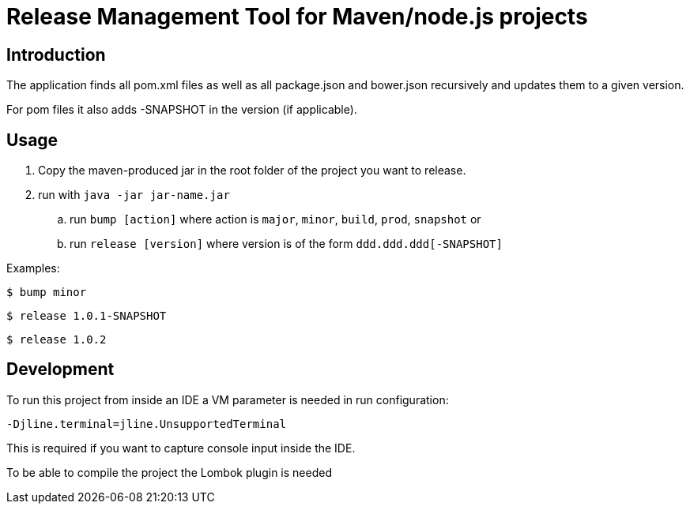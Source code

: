 = Release Management Tool for Maven/node.js projects

== Introduction

The application finds all pom.xml files as well as all package.json and bower.json recursively and updates them to a given version.

For pom files it also adds -SNAPSHOT in the version (if applicable).

== Usage

. Copy the maven-produced jar in the root folder of the project you want to release.
. run with `java -jar jar-name.jar`
.. run `bump [action]` where action is `major`, `minor`, `build`, `prod`, `snapshot` or
.. run `release [version]` where version is of the form `ddd.ddd.ddd[-SNAPSHOT]`

Examples:

 $ bump minor

 $ release 1.0.1-SNAPSHOT

 $ release 1.0.2

== Development

To run this project from inside an IDE a VM parameter is needed in run configuration:

 -Djline.terminal=jline.UnsupportedTerminal

This is required if you want to capture console input inside the IDE.

To be able to compile the project the Lombok plugin is needed